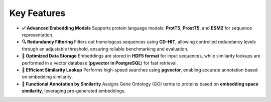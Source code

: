 Key Features
------------

- **✅ Advanced Embedding Models**
  Supports protein language models: **ProtT5**, **ProstT5**, and **ESM2** for sequence representation.

- **🔍 Redundancy Filtering**
  Filters out homologous sequences using **CD-HIT**, allowing controlled redundancy levels through an adjustable threshold, ensuring reliable benchmarking and evaluation.

- **💾 Optimized Data Storage**
  Embeddings are stored in **HDF5 format** for input sequences, while similarity lookups are performed in a vector database (**pgvector in PostgreSQL**) for fast retrieval.

- **🚀 Efficient Similarity Lookup**
  Performs high-speed searches using **pgvector**, enabling accurate annotation based on embedding similarity.

- **🔬 Functional Annotation by Similarity**
  Assigns Gene Ontology (GO) terms to proteins based on **embedding space similarity**, leveraging pre-generated embeddings.
